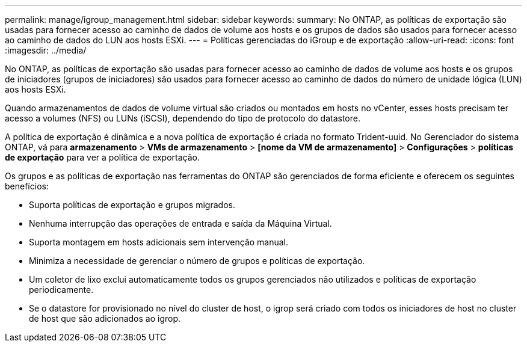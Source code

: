 ---
permalink: manage/igroup_management.html 
sidebar: sidebar 
keywords:  
summary: No ONTAP, as políticas de exportação são usadas para fornecer acesso ao caminho de dados de volume aos hosts e os grupos de dados são usados para fornecer acesso ao caminho de dados do LUN aos hosts ESXi. 
---
= Políticas gerenciadas do iGroup e de exportação
:allow-uri-read: 
:icons: font
:imagesdir: ../media/


[role="lead"]
No ONTAP, as políticas de exportação são usadas para fornecer acesso ao caminho de dados de volume aos hosts e os grupos de iniciadores (grupos de iniciadores) são usados para fornecer acesso ao caminho de dados do número de unidade lógica (LUN) aos hosts ESXi.

Quando armazenamentos de dados de volume virtual são criados ou montados em hosts no vCenter, esses hosts precisam ter acesso a volumes (NFS) ou LUNs (iSCSI), dependendo do tipo de protocolo do datastore.

A política de exportação é dinâmica e a nova política de exportação é criada no formato Trident-uuid. No Gerenciador do sistema ONTAP, vá para *armazenamento* > *VMs de armazenamento* > *[nome da VM de armazenamento]* > *Configurações* > *políticas de exportação* para ver a política de exportação.

Os grupos e as políticas de exportação nas ferramentas do ONTAP são gerenciados de forma eficiente e oferecem os seguintes benefícios:

* Suporta políticas de exportação e grupos migrados.
* Nenhuma interrupção das operações de entrada e saída da Máquina Virtual.
* Suporta montagem em hosts adicionais sem intervenção manual.
* Minimiza a necessidade de gerenciar o número de grupos e políticas de exportação.
* Um coletor de lixo exclui automaticamente todos os grupos gerenciados não utilizados e políticas de exportação periodicamente.
* Se o datastore for provisionado no nível do cluster de host, o igrop será criado com todos os iniciadores de host no cluster de host que são adicionados ao igrop.

